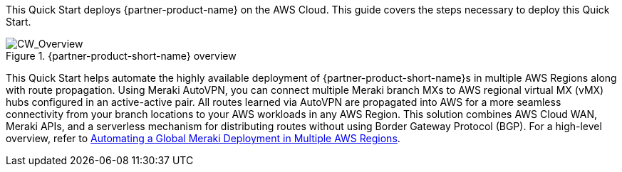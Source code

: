 This Quick Start deploys {partner-product-name} on the AWS Cloud. This guide covers the steps necessary to deploy this Quick Start.

// For advanced information about the product, troubleshooting, or additional functionality, refer to the https://{quickstart-github-org}.github.io/{quickstart-project-name}/operational/index.html[Operational Guide^].

// For information about using this Quick Start for migrations, refer to the https://{quickstart-github-org}.github.io/{quickstart-project-name}/migration/index.html[Migration Guide^].

[#cw_overview]
.{partner-product-short-name} overview
image::../docs/deployment_guide/images/CW_overview.png[CW_Overview]

This Quick Start helps automate the highly available deployment of {partner-product-short-name}s in multiple AWS Regions along with route propagation. Using Meraki AutoVPN, you can connect multiple Meraki branch MXs to AWS regional virtual MX (vMX) hubs configured in an active-active pair. All routes learned via AutoVPN are propagated into AWS for a more seamless connectivity from your branch locations to your AWS workloads in any AWS Region. This solution combines AWS Cloud WAN, Meraki APIs, and a serverless mechanism for distributing routes without using Border Gateway Protocol (BGP). For a high-level overview, refer to https://aws.amazon.com/blogs/apn/automating-a-global-meraki-deployment-in-multiple-aws-regions/[Automating a Global Meraki Deployment in Multiple AWS Regions^].